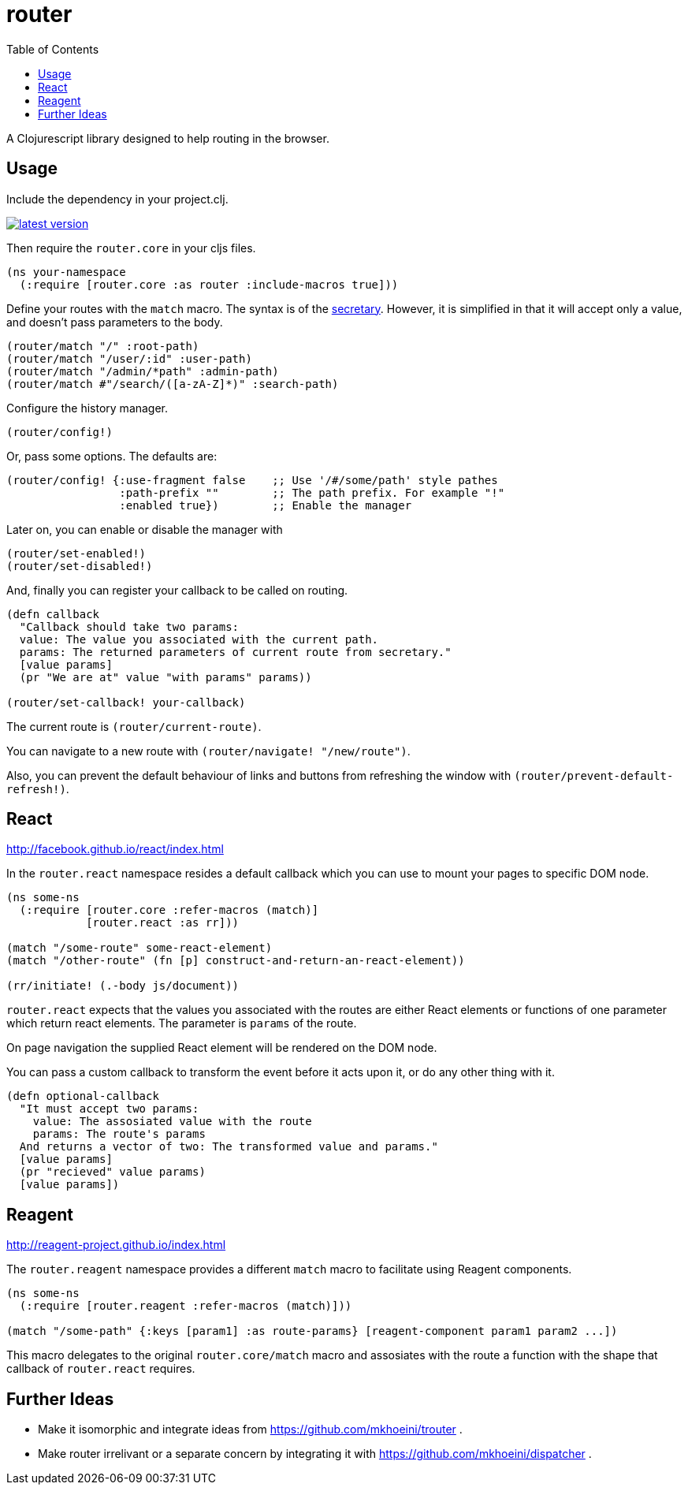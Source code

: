 = router
:toc: macro

toc::[]


A Clojurescript library designed to help routing in the browser.

== Usage

Include the dependency in your project.clj.

image::http://clojars.org/org.clojars.mkhoeini/router/latest-version.svg[link="https://clojars.org/org.clojars.mkhoeini/router"]

Then require the `router.core` in your cljs files.

```clojure
(ns your-namespace
  (:require [router.core :as router :include-macros true]))
```

Define your routes with the `match` macro. The syntax is of the link:https://github.com/gf3/secretary[secretary].
However, it is simplified in that it will accept only a value, and doesn't pass parameters to the body.

```clojure
(router/match "/" :root-path)
(router/match "/user/:id" :user-path)
(router/match "/admin/*path" :admin-path)
(router/match #"/search/([a-zA-Z]*)" :search-path)
```

Configure the history manager.

```clojure
(router/config!)
```

Or, pass some options. The defaults are:

```clojure
(router/config! {:use-fragment false    ;; Use '/#/some/path' style pathes
                 :path-prefix ""        ;; The path prefix. For example "!"
                 :enabled true})        ;; Enable the manager
```

Later on, you can enable or disable the manager with

```clojure
(router/set-enabled!)
(router/set-disabled!)
```

And, finally you can register your callback to be called on routing.

```clojure
(defn callback
  "Callback should take two params:
  value: The value you associated with the current path.
  params: The returned parameters of current route from secretary."
  [value params]
  (pr "We are at" value "with params" params))

(router/set-callback! your-callback)
```

The current route is `(router/current-route)`.

You can navigate to a new route with `(router/navigate! "/new/route")`.

Also, you can prevent the default behaviour of links and buttons from refreshing the window with
`(router/prevent-default-refresh!)`.


== React
http://facebook.github.io/react/index.html

In the `router.react` namespace resides a default callback which you can use to mount your pages to
specific DOM node.

```clojure
(ns some-ns
  (:require [router.core :refer-macros (match)]
            [router.react :as rr]))

(match "/some-route" some-react-element)
(match "/other-route" (fn [p] construct-and-return-an-react-element))

(rr/initiate! (.-body js/document))
```

`router.react` expects that the values you associated with the routes are either React elements or
functions of one parameter which return react elements. The parameter is `params` of the route.

On page navigation the supplied React element will be rendered on the DOM node.

You can pass a custom callback to transform the event before it acts upon it, or do any other thing
with it.

```clojure
(defn optional-callback
  "It must accept two params:
    value: The assosiated value with the route
    params: The route's params
  And returns a vector of two: The transformed value and params."
  [value params]
  (pr "recieved" value params)
  [value params])
```


== Reagent
http://reagent-project.github.io/index.html

The `router.reagent` namespace provides a different `match` macro to facilitate using Reagent
components.

```clojure
(ns some-ns
  (:require [router.reagent :refer-macros (match)]))

(match "/some-path" {:keys [param1] :as route-params} [reagent-component param1 param2 ...])
```

This macro delegates to the original `router.core/match` macro and assosiates with the route a
function with the shape that callback of `router.react` requires.


== Further Ideas

* Make it isomorphic and integrate ideas from https://github.com/mkhoeini/trouter .
* Make router irrelivant or a separate concern by integrating it with https://github.com/mkhoeini/dispatcher .

